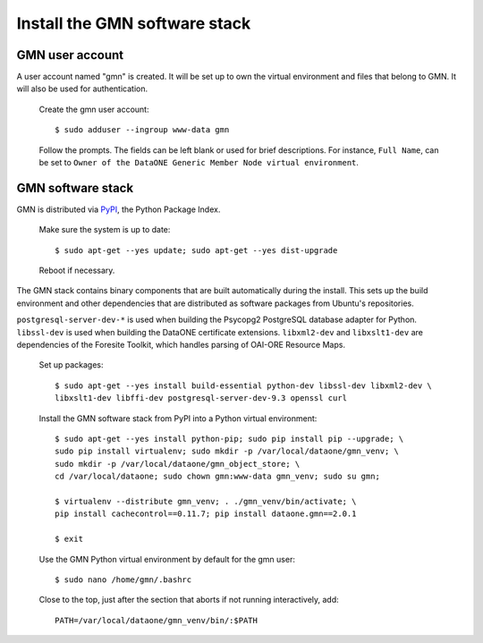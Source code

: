 Install the GMN software stack
==============================

GMN user account
~~~~~~~~~~~~~~~~

A user account named "gmn" is created. It will be set up to own the virtual
environment and files that belong to GMN. It will also be used for
authentication.

  Create the gmn user account::

    $ sudo adduser --ingroup www-data gmn

  Follow the prompts. The fields can be left blank or used for brief
  descriptions. For instance, ``Full Name``, can be set to ``Owner of the
  DataONE Generic Member Node virtual environment``.


GMN software stack
~~~~~~~~~~~~~~~~~~

GMN is distributed via `PyPI`_, the Python Package Index.

.. _PyPi: http://pypi.python.org

  Make sure the system is up to date::

    $ sudo apt-get --yes update; sudo apt-get --yes dist-upgrade

  Reboot if necessary.

The GMN stack contains binary components that are built automatically during
the install. This sets up the build environment and other dependencies that
are distributed as software packages from Ubuntu's repositories.

``postgresql-server-dev-*`` is used when building the Psycopg2 PostgreSQL
database adapter for Python. ``libssl-dev`` is used when building the DataONE
certificate extensions. ``libxml2-dev`` and ``libxslt1-dev`` are dependencies of
the Foresite Toolkit, which handles parsing of OAI-ORE Resource Maps.

  Set up packages::

    $ sudo apt-get --yes install build-essential python-dev libssl-dev libxml2-dev \
    libxslt1-dev libffi-dev postgresql-server-dev-9.3 openssl curl

  Install the GMN software stack from PyPI into a Python virtual environment::

    $ sudo apt-get --yes install python-pip; sudo pip install pip --upgrade; \
    sudo pip install virtualenv; sudo mkdir -p /var/local/dataone/gmn_venv; \
    sudo mkdir -p /var/local/dataone/gmn_object_store; \
    cd /var/local/dataone; sudo chown gmn:www-data gmn_venv; sudo su gmn;

    $ virtualenv --distribute gmn_venv; . ./gmn_venv/bin/activate; \
    pip install cachecontrol==0.11.7; pip install dataone.gmn==2.0.1

    $ exit


  Use the GMN Python virtual environment by default for the gmn user::

    $ sudo nano /home/gmn/.bashrc

  Close to the top, just after the section that aborts if not running
  interactively, add::

    PATH=/var/local/dataone/gmn_venv/bin/:$PATH
